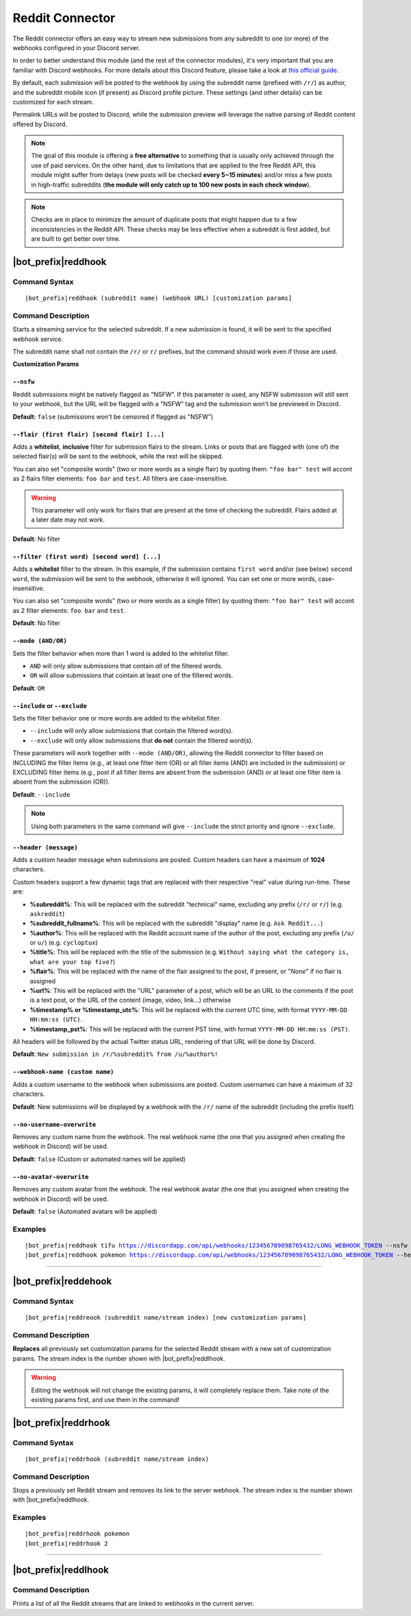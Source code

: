 ****************
Reddit Connector
****************

The Reddit connector offers an easy way to stream new submissions from any subreddit to one (or more) of the webhooks configured in your Discord server.

In order to better understand this module (and the rest of the connector modules), it's very important that you are familiar with Discord webhooks. For more details about this Discord feature, please take a look at `this official guide <https://support.discordapp.com/hc/en-us/articles/228383668-Intro-to-Webhooks>`_.

By default, each submission will be posted to the webhook by using the subreddit name (prefixed with ``/r/``) as author, and the subreddit mobile icon (if present) as Discord profile picture. These settings (and other details) can be customized for each stream.

Permalink URLs will be posted to Discord, while the submission preview will leverage the native parsing of Reddit content offered by Discord.

.. note::
    The goal of this module is offering a **free alternative** to something that is usually only achieved through the use of paid services. On the other hand, due to limitations that are applied to the free Reddit API, this module might suffer from delays (new posts will be checked **every 5~15 minutes**) and/or miss a few posts in high-traffic subreddits (**the module will only catch up to 100 new posts in each check window**).
    
.. note::
    Checks are in place to minimize the amount of duplicate posts that might happen due to a few inconsistencies in the Reddit API. These checks may be less effective when a subreddit is first added, but are built to get better over time.


|bot_prefix|\ reddhook
----------------------

Command Syntax
^^^^^^^^^^^^^^
.. parsed-literal::

    |bot_prefix|\ reddhook (subreddit name) (webhook URL) [customization params]
    
Command Description
^^^^^^^^^^^^^^^^^^^
Starts a streaming service for the selected subreddit. If a new submission is found, it will be sent to the specified webhook service.

The subreddit name shall not contain the ``/r/`` or ``r/`` prefixes, but the command should work even if those are used.

**Customization Params**

``--nsfw``
""""""""""

Reddit submissions might be natively flagged as "NSFW". If this parameter is used, any NSFW submission will still sent to your webhook, but the URL will be flagged with a "NSFW" tag and the submission won't be previewed in Discord.

**Default**: ``false`` (submissions won't be censored if flagged as "NSFW")

``--flair (first flair) [second flair] [...]``
""""""""""""""""""""""""""""""""""""""""""""""

Adds a **whitelist**, **inclusive** filter for submission flairs to the stream. Links or posts that are flagged with (one of) the selected flair(s) will be sent to the webhook, while the rest will be skipped.

You can also set "composite words" (two or more words as a single flair) by quoting them: ``"foo bar" test`` will accont as 2 flairs filter elements: ``foo bar`` and ``test``. All filters are case-insensitive.

.. warning::
    This parameter will only work for flairs that are present at the time of checking the subreddit. Flairs added at a later date may not work.

**Default**: No filter

``--filter (first word) [second word] [...]``
"""""""""""""""""""""""""""""""""""""""""""""

Adds a **whitelist** filter to the stream. In this example, if the submission contains ``first word`` and/or (see below) ``second word``, the submission will be sent to the webhook, otherwise it will ignored. You can set one or more words, case-insensitive.

You can also set "composite words" (two or more words as a single filter) by quoting them: ``"foo bar" test`` will accont as 2 filter elements: ``foo bar`` and ``test``.

**Default**: No filter

``--mode (AND/OR)``
"""""""""""""""""""

Sets the filter behavior when more than 1 word is added to the whitelist filter.

* ``AND`` will only allow submissions that contain *all* of the filtered words.
* ``OR`` will allow submissions that cointain at least one of the filtered words.

**Default**: ``OR``

``--include`` or ``--exclude``
""""""""""""""""""""""""""""""

Sets the filter behavior one or more words are added to the whitelist filter.

* ``--include`` will only allow submissions that contain the filtered word(s).
* ``--exclude`` will only allow submissions that **do not** contain the filtered word(s).

These parameters will work together with ``--mode (AND/OR)``, allowing the Reddit connector to filter based on INCLUDING the filter items (e.g., at least one filter item (OR) or all filter items (AND) are included in the submission) or EXCLUDING filter items (e.g., post if all filter items are absent from the submission (AND) or at least one filter item is absent from the submission (OR)).

**Default**: ``--include``

.. note::
    Using both parameters in the same command will give ``--include`` the strict priority and ignore ``--exclude``.

``--header (message)``
""""""""""""""""""""""

Adds a custom header message when submissions are posted. Custom headers can have a maximum of **1024** characters.

Custom headers support a few dynamic tags that are replaced with their respective "real" value during run-time. These are:

* **%subreddit%**: This will be replaced with the subreddit "technical" name, excluding any prefix (``/r/`` or ``r/``) (e.g. ``askreddit``)
* **%subreddit\_fullname%**: This will be replaced with the subreddit "display" name (e.g. ``Ask Reddit...``)
* **%author%**: This will be replaced with the Reddit account name of the author of the post, excluding any prefix (``/u/`` or ``u/``) (e.g. ``cycloptux``)
* **%title%**: This will be replaced with the title of the submission (e.g. ``Without saying what the category is, what are your top five?``)
* **%flair%**: This will be replaced with the name of the flair assigned to the post, if present, or "*None*" if no flair is assigned
* **%url%**: This will be replaced with the "URL" parameter of a post, which will be an URL to the comments if the post is a text post, or the URL of the content (image, video, link...) otherwise
* **%timestamp% or %timestamp\_utc%**: This will be replaced with the current UTC time, with format ``YYYY-MM-DD HH:mm:ss (UTC)``.
* **%timestamp\_pst%**: This will be replaced with the current PST time, with format ``YYYY-MM-DD HH:mm:ss (PST)``.

All headers will be followed by the actual Twitter status URL, rendering of that URL will be done by Discord.

**Default**: ``New submission in /r/%subreddit% from /u/%author%!``

``--webhook-name (custom name)``
""""""""""""""""""""""""""""""""

Adds a custom username to the webhook when submissions are posted. Custom usernames can have a maximum of 32 characters.

**Default**: New submissions will be displayed by a webhook with the ``/r/`` name of the subreddit (including the prefix itself)

``--no-username-overwrite``
"""""""""""""""""""""""""""

Removes any custom name from the webhook. The real webhook name (the one that you assigned when creating the webhook in Discord) will be used.

**Default**: ``false`` (Custom or automated names will be applied)

``--no-avatar-overwrite``
"""""""""""""""""""""""""

Removes any custom avatar from the webhook. The real webhook avatar (the one that you assigned when creating the webhook in Discord) will be used.

**Default**: ``false`` (Automated avatars will be applied)

Examples
^^^^^^^^
.. parsed-literal::

    |bot_prefix|\ reddhook tifu https://discordapp.com/api/webhooks/123456789098765432/LONG_WEBHOOK_TOKEN --nsfw
    |bot_prefix|\ reddhook pokemon https://discordapp.com/api/webhooks/123456789098765432/LONG_WEBHOOK_TOKEN --header A wild submission appeared!

....

|bot_prefix|\ reddehook
-----------------------

Command Syntax
^^^^^^^^^^^^^^
.. parsed-literal::

    |bot_prefix|\ reddreook (subreddit name/stream index) [new customization params]

Command Description
^^^^^^^^^^^^^^^^^^^
**Replaces** all previously set customization params for the selected Reddit stream with a new set of customization params. The stream index is the number shown with |bot_prefix|\ reddlhook.

.. warning::
    Editing the webhook will not change the existing params, it will completely replace them. Take note of the existing params first, and use them in the command!

|bot_prefix|\ reddrhook
-----------------------

Command Syntax
^^^^^^^^^^^^^^
.. parsed-literal::

    |bot_prefix|\ reddrhook (subreddit name/stream index)

Command Description
^^^^^^^^^^^^^^^^^^^
Stops a previously set Reddit stream and removes its link to the server webhook. The stream index is the number shown with |bot_prefix|\ reddlhook.

Examples
^^^^^^^^
.. parsed-literal::

    |bot_prefix|\ reddrhook pokemon
    |bot_prefix|\ reddrhook 2

....

|bot_prefix|\ reddlhook
-----------------------
    
Command Description
^^^^^^^^^^^^^^^^^^^
Prints a list of all the Reddit streams that are linked to webhooks in the current server.
